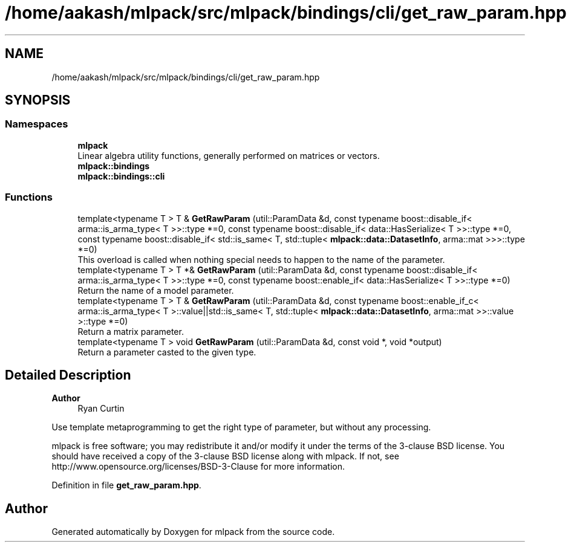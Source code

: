.TH "/home/aakash/mlpack/src/mlpack/bindings/cli/get_raw_param.hpp" 3 "Sun Jun 20 2021" "Version 3.4.2" "mlpack" \" -*- nroff -*-
.ad l
.nh
.SH NAME
/home/aakash/mlpack/src/mlpack/bindings/cli/get_raw_param.hpp
.SH SYNOPSIS
.br
.PP
.SS "Namespaces"

.in +1c
.ti -1c
.RI " \fBmlpack\fP"
.br
.RI "Linear algebra utility functions, generally performed on matrices or vectors\&. "
.ti -1c
.RI " \fBmlpack::bindings\fP"
.br
.ti -1c
.RI " \fBmlpack::bindings::cli\fP"
.br
.in -1c
.SS "Functions"

.in +1c
.ti -1c
.RI "template<typename T > T & \fBGetRawParam\fP (util::ParamData &d, const typename boost::disable_if< arma::is_arma_type< T >>::type *=0, const typename boost::disable_if< data::HasSerialize< T >>::type *=0, const typename boost::disable_if< std::is_same< T, std::tuple< \fBmlpack::data::DatasetInfo\fP, arma::mat >>>::type *=0)"
.br
.RI "This overload is called when nothing special needs to happen to the name of the parameter\&. "
.ti -1c
.RI "template<typename T > T *& \fBGetRawParam\fP (util::ParamData &d, const typename boost::disable_if< arma::is_arma_type< T >>::type *=0, const typename boost::enable_if< data::HasSerialize< T >>::type *=0)"
.br
.RI "Return the name of a model parameter\&. "
.ti -1c
.RI "template<typename T > T & \fBGetRawParam\fP (util::ParamData &d, const typename boost::enable_if_c< arma::is_arma_type< T >::value||std::is_same< T, std::tuple< \fBmlpack::data::DatasetInfo\fP, arma::mat >>::value >::type *=0)"
.br
.RI "Return a matrix parameter\&. "
.ti -1c
.RI "template<typename T > void \fBGetRawParam\fP (util::ParamData &d, const void *, void *output)"
.br
.RI "Return a parameter casted to the given type\&. "
.in -1c
.SH "Detailed Description"
.PP 

.PP
\fBAuthor\fP
.RS 4
Ryan Curtin
.RE
.PP
Use template metaprogramming to get the right type of parameter, but without any processing\&.
.PP
mlpack is free software; you may redistribute it and/or modify it under the terms of the 3-clause BSD license\&. You should have received a copy of the 3-clause BSD license along with mlpack\&. If not, see http://www.opensource.org/licenses/BSD-3-Clause for more information\&. 
.PP
Definition in file \fBget_raw_param\&.hpp\fP\&.
.SH "Author"
.PP 
Generated automatically by Doxygen for mlpack from the source code\&.
